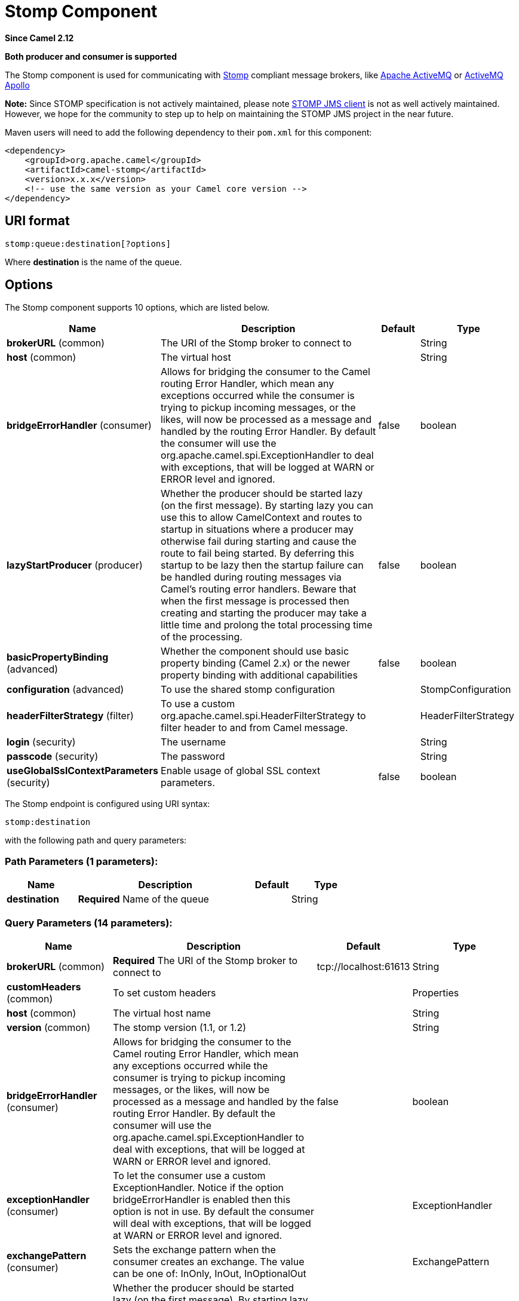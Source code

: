 [[stomp-component]]
= Stomp Component

*Since Camel 2.12*

// HEADER START
*Both producer and consumer is supported*
// HEADER END

The Stomp component is used for communicating with
http://stomp.github.io/[Stomp] compliant message brokers, like
http://activemq.apache.org[Apache ActiveMQ] or
http://activemq.apache.org/apollo/[ActiveMQ Apollo]

*Note:* Since STOMP specification is not actively maintained, please note https://github.com/fusesource/stompjms/tree/master/stompjms-client[STOMP JMS client]
is not as well actively maintained. However, we hope for the community to step up to help on maintaining the STOMP JMS project in the near future.

Maven users will need to add the following dependency to their `pom.xml`
for this component:

[source,xml]
------------------------------------------------------------
<dependency>
    <groupId>org.apache.camel</groupId>
    <artifactId>camel-stomp</artifactId>
    <version>x.x.x</version>
    <!-- use the same version as your Camel core version -->
</dependency>
------------------------------------------------------------

== URI format

[source,java]
---------------------------------
stomp:queue:destination[?options]
---------------------------------

Where *destination* is the name of the queue.

== Options



// component options: START
The Stomp component supports 10 options, which are listed below.



[width="100%",cols="2,5,^1,2",options="header"]
|===
| Name | Description | Default | Type
| *brokerURL* (common) | The URI of the Stomp broker to connect to |  | String
| *host* (common) | The virtual host |  | String
| *bridgeErrorHandler* (consumer) | Allows for bridging the consumer to the Camel routing Error Handler, which mean any exceptions occurred while the consumer is trying to pickup incoming messages, or the likes, will now be processed as a message and handled by the routing Error Handler. By default the consumer will use the org.apache.camel.spi.ExceptionHandler to deal with exceptions, that will be logged at WARN or ERROR level and ignored. | false | boolean
| *lazyStartProducer* (producer) | Whether the producer should be started lazy (on the first message). By starting lazy you can use this to allow CamelContext and routes to startup in situations where a producer may otherwise fail during starting and cause the route to fail being started. By deferring this startup to be lazy then the startup failure can be handled during routing messages via Camel's routing error handlers. Beware that when the first message is processed then creating and starting the producer may take a little time and prolong the total processing time of the processing. | false | boolean
| *basicPropertyBinding* (advanced) | Whether the component should use basic property binding (Camel 2.x) or the newer property binding with additional capabilities | false | boolean
| *configuration* (advanced) | To use the shared stomp configuration |  | StompConfiguration
| *headerFilterStrategy* (filter) | To use a custom org.apache.camel.spi.HeaderFilterStrategy to filter header to and from Camel message. |  | HeaderFilterStrategy
| *login* (security) | The username |  | String
| *passcode* (security) | The password |  | String
| *useGlobalSslContextParameters* (security) | Enable usage of global SSL context parameters. | false | boolean
|===
// component options: END





// endpoint options: START
The Stomp endpoint is configured using URI syntax:

----
stomp:destination
----

with the following path and query parameters:

=== Path Parameters (1 parameters):


[width="100%",cols="2,5,^1,2",options="header"]
|===
| Name | Description | Default | Type
| *destination* | *Required* Name of the queue |  | String
|===


=== Query Parameters (14 parameters):


[width="100%",cols="2,5,^1,2",options="header"]
|===
| Name | Description | Default | Type
| *brokerURL* (common) | *Required* The URI of the Stomp broker to connect to | tcp://localhost:61613 | String
| *customHeaders* (common) | To set custom headers |  | Properties
| *host* (common) | The virtual host name |  | String
| *version* (common) | The stomp version (1.1, or 1.2) |  | String
| *bridgeErrorHandler* (consumer) | Allows for bridging the consumer to the Camel routing Error Handler, which mean any exceptions occurred while the consumer is trying to pickup incoming messages, or the likes, will now be processed as a message and handled by the routing Error Handler. By default the consumer will use the org.apache.camel.spi.ExceptionHandler to deal with exceptions, that will be logged at WARN or ERROR level and ignored. | false | boolean
| *exceptionHandler* (consumer) | To let the consumer use a custom ExceptionHandler. Notice if the option bridgeErrorHandler is enabled then this option is not in use. By default the consumer will deal with exceptions, that will be logged at WARN or ERROR level and ignored. |  | ExceptionHandler
| *exchangePattern* (consumer) | Sets the exchange pattern when the consumer creates an exchange. The value can be one of: InOnly, InOut, InOptionalOut |  | ExchangePattern
| *lazyStartProducer* (producer) | Whether the producer should be started lazy (on the first message). By starting lazy you can use this to allow CamelContext and routes to startup in situations where a producer may otherwise fail during starting and cause the route to fail being started. By deferring this startup to be lazy then the startup failure can be handled during routing messages via Camel's routing error handlers. Beware that when the first message is processed then creating and starting the producer may take a little time and prolong the total processing time of the processing. | false | boolean
| *basicPropertyBinding* (advanced) | Whether the endpoint should use basic property binding (Camel 2.x) or the newer property binding with additional capabilities | false | boolean
| *headerFilterStrategy* (advanced) | To use a custom HeaderFilterStrategy to filter header to and from Camel message. |  | HeaderFilterStrategy
| *synchronous* (advanced) | Sets whether synchronous processing should be strictly used, or Camel is allowed to use asynchronous processing (if supported). | false | boolean
| *login* (security) | The username |  | String
| *passcode* (security) | The password |  | String
| *sslContextParameters* (security) | To configure security using SSLContextParameters |  | SSLContextParameters
|===
// endpoint options: END




You can append query options to the URI in the following format,
`?option=value&option=value&...`

== Samples

Sending messages:

[source,java]
------------------------------------------
from("direct:foo").to("stomp:queue:test");
------------------------------------------

Consuming messages:

[source,java]
------------------------------------------------------------------------------
from("stomp:queue:test").transform(body().convertToString()).to("mock:result")
------------------------------------------------------------------------------

== Endpoints

Camel supports the Message Endpoint pattern
using the
https://www.javadoc.io/doc/org.apache.camel/camel-api/current/org/apache/camel/Endpoint.html[Endpoint]
interface. Endpoints are usually created by a
Component and Endpoints are usually referred to in
the DSL via their URIs.

From an Endpoint you can use the following methods

*
https://www.javadoc.io/doc/org.apache.camel/camel-api/current/org/apache/camel/Endpoint.html#createProducer--[createProducer()]
will create a
https://www.javadoc.io/doc/org.apache.camel/camel-api/current/org/apache/camel/Producer.html[Producer]
for sending message exchanges to the endpoint
*
https://www.javadoc.io/doc/org.apache.camel/camel-api/current/org/apache/camel/Endpoint.html#createConsumer-org.apache.camel.Processor-[createConsumer()]
implements the Event Driven Consumer
pattern for consuming message exchanges from the endpoint via a
https://www.javadoc.io/doc/org.apache.camel/camel-api/current/org/apache/camel/Processor.html[Processor]
when creating a
https://www.javadoc.io/doc/org.apache.camel/camel-api/current/org/apache/camel/Consumer.html[Consumer]
*
https://www.javadoc.io/doc/org.apache.camel/camel-api/current/org/apache/camel/Endpoint.html#createPollingConsumer--[createPollingConsumer()]
implements the Polling Consumer pattern for
consuming message exchanges from the endpoint via a
https://www.javadoc.io/doc/org.apache.camel/camel-api/current/org/apache/camel/PollingConsumer.html[PollingConsumer]

